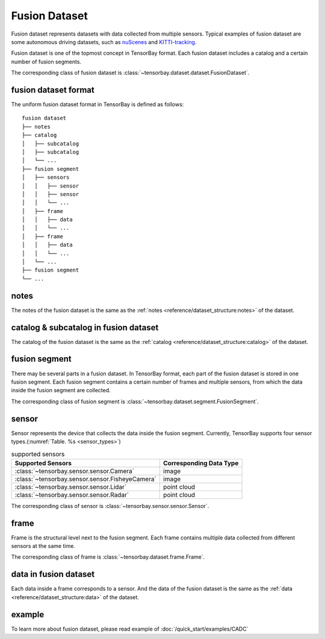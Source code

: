 ..
 Copyright 2021 Graviti. Licensed under MIT License.
 
################
 Fusion Dataset
################

Fusion dataset represents datasets with data collected from multiple sensors.
Typical examples of fusion dataset are some autonomous driving datasets, such as `nuScenes`_ and `KITTI-tracking`_.

.. _nuScenes: https://gas.graviti.com/dataset/motional/nuScenes
.. _KITTI-tracking: https://gas.graviti.com/dataset/graviti/KITTITracking


Fusion dataset is one of the topmost concept in TensorBay format.
Each fusion dataset includes a catalog and a certain number of fusion segments.

The corresponding class of fusion dataset is :class:`~tensorbay.dataset.dataset.FusionDataset`.

**************************
 fusion dataset format
**************************

The uniform fusion dataset format in TensorBay is defined as follows::

   fusion dataset
   ├── notes
   ├── catalog
   │   ├── subcatalog
   │   ├── subcatalog
   │   └── ...
   ├── fusion segment
   │   ├── sensors
   │   │   ├── sensor
   │   │   ├── sensor
   │   │   └── ...
   │   ├── frame
   │   │   ├── data
   │   │   └── ...
   │   ├── frame
   │   │   ├── data
   │   │   └── ...
   │   └── ...
   ├── fusion segment
   └── ...

*******
 notes
*******

The notes of the fusion dataset is the same as the 
:ref:`notes <reference/dataset_structure:notes>` of the dataset.

****************************************
 catalog & subcatalog in fusion dataset
****************************************

The catalog of the fusion dataset is the same as the 
:ref:`catalog <reference/dataset_structure:catalog>` of the dataset.

****************
 fusion segment
****************

There may be several parts in a fusion dataset.
In TensorBay format, each part of the fusion dataset is stored in one fusion segment.
Each fusion segment contains a certain number of frames and multiple sensors,
from which the data inside the fusion segment are collected.

The corresponding class of fusion segment is :class:`~tensorbay.dataset.segment.FusionSegment`.

********
 sensor
********

Sensor represents the device that collects the data inside the fusion segment.
Currently, TensorBay supports four sensor types.(:numref:`Table. %s <sensor_types>`)

.. _sensor_types:

.. table:: supported sensors
   :widths: auto

   ===============================================  =================================
   Supported Sensors                                Corresponding Data Type
   ===============================================  =================================
   :class:`~tensorbay.sensor.sensor.Camera`         image
   :class:`~tensorbay.sensor.sensor.FisheyeCamera`  image
   :class:`~tensorbay.sensor.sensor.Lidar`          point cloud
   :class:`~tensorbay.sensor.sensor.Radar`          point cloud
   ===============================================  =================================

The corresponding class of sensor is :class:`~tensorbay.sensor.sensor.Sensor`.

*******
 frame
*******

Frame is the structural level next to the fusion segment.
Each frame contains multiple data collected from different sensors at the same time.

The corresponding class of frame is :class:`~tensorbay.dataset.frame.Frame`.

************************
 data in fusion dataset
************************

Each data inside a frame corresponds to a sensor.
And the data of the fusion dataset is the same as the 
:ref:`data <reference/dataset_structure:data>` of the dataset.

*********
 example 
*********

To learn more about fusion dataset, please read example of :doc:`/quick_start/examples/CADC`
